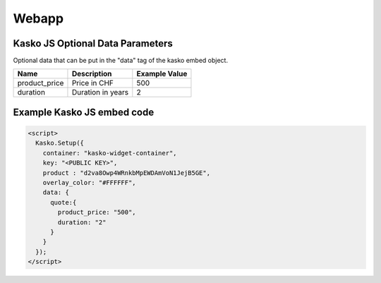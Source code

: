 Webapp
======

Kasko JS Optional Data Parameters
---------------------------------

Optional data that can be put in the "data" tag of the kasko embed object.

.. csv-table::
   :header: "Name", "Description", "Example Value"

   "product_price",  "Price in CHF", "500"
   "duration",  "Duration in years", "2"

Example Kasko JS embed code
---------------------------

.. code:: html

    <script>
      Kasko.Setup({
        container: "kasko-widget-container",
        key: "<PUBLIC KEY>",
        product : "d2va8Owp4WRnkbMpEWDAmVoN1JejB5GE",
        overlay_color: "#FFFFFF",
        data: {
          quote:{
            product_price: "500",
            duration: "2"
          }
        }
      });
    </script>



